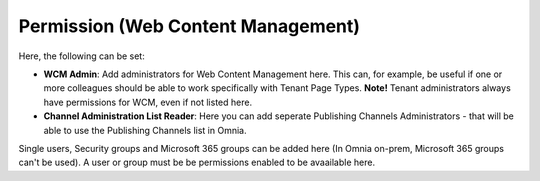 Permission (Web Content Management)
===================================

Here, the following can be set:

.. image:: WCM-permissions-v7.png

+ **WCM Admin**: Add administrators for Web Content Management here. This can, for example, be useful if one or more colleagues should be able to work specifically with Tenant Page Types. **Note!** Tenant administrators always have permissions for WCM, even if not listed here.
+ **Channel Administration List Reader**: Here you can add seperate Publishing Channels Administrators - that will be able to use the Publishing Channels list in Omnia. 

Single users, Security groups and Microsoft 365 groups can be added here (In Omnia on-prem, Microsoft 365 groups can't be used). A user or group must be be permissions enabled to be avaailable here.

